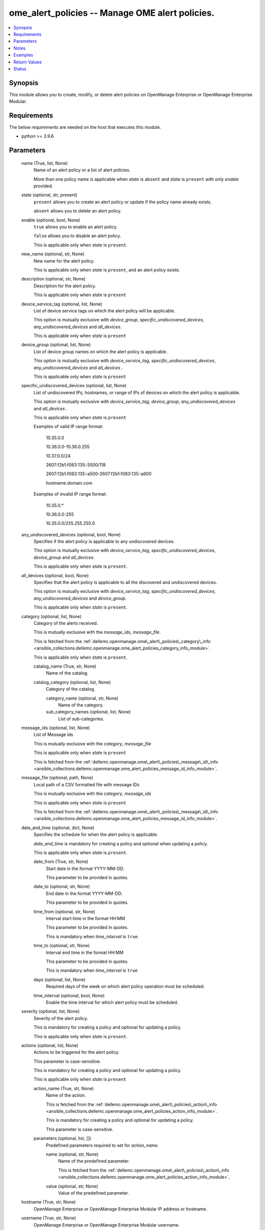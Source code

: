 .. _ome_alert_policies_module:


ome_alert_policies -- Manage OME alert policies.
================================================

.. contents::
   :local:
   :depth: 1


Synopsis
--------

This module allows you to create, modify, or delete alert policies on OpenManage Enterprise or OpenManage Enterprise Modular.



Requirements
------------
The below requirements are needed on the host that executes this module.

- python \>= 3.9.6



Parameters
----------

  name (True, list, None)
    Name of an alert policy or a list of alert policies.

    More than one policy name is applicable when \ :emphasis:`state`\  is \ :literal:`absent`\  and \ :emphasis:`state`\  is \ :literal:`present`\  with only \ :emphasis:`enable`\  provided.


  state (optional, str, present)
    \ :literal:`present`\  allows you to create an alert policy or update if the policy name already exists.

    \ :literal:`absent`\  allows you to delete an alert policy.


  enable (optional, bool, None)
    \ :literal:`true`\  allows you to enable an alert policy.

    \ :literal:`false`\  allows you to disable an alert policy.

    This is applicable only when \ :emphasis:`state`\  is \ :literal:`present`\ .


  new_name (optional, str, None)
    New name for the alert policy.

    This is applicable only when \ :emphasis:`state`\  is \ :literal:`present`\ , and an alert policy exists.


  description (optional, str, None)
    Description for the alert policy.

    This is applicable only when \ :emphasis:`state`\  is \ :literal:`present`\ 


  device_service_tag (optional, list, None)
    List of device service tags on which the alert policy will be applicable.

    This option is mutually exclusive with \ :emphasis:`device\_group`\ , \ :emphasis:`specific\_undiscovered\_devices`\ , \ :emphasis:`any\_undiscovered\_devices`\  and \ :emphasis:`all\_devices`\ .

    This is applicable only when \ :emphasis:`state`\  is \ :literal:`present`\ 


  device_group (optional, list, None)
    List of device group names on which the alert policy is applicable.

    This option is mutually exclusive with \ :emphasis:`device\_service\_tag`\ , \ :emphasis:`specific\_undiscovered\_devices`\ , \ :emphasis:`any\_undiscovered\_devices`\  and \ :emphasis:`all\_devices`\  .

    This is applicable only when \ :emphasis:`state`\  is \ :literal:`present`\ 


  specific_undiscovered_devices (optional, list, None)
    List of undiscovered IPs, hostnames, or range of IPs of devices on which the alert policy is applicable.

    This option is mutually exclusive with \ :emphasis:`device\_service\_tag`\ , \ :emphasis:`device\_group`\ , \ :emphasis:`any\_undiscovered\_devices`\  and \ :emphasis:`all\_devices`\  .

    This is applicable only when \ :emphasis:`state`\  is \ :literal:`present`\ 

    Examples of valid IP range format:

         10.35.0.0

         10.36.0.0-10.36.0.255

         10.37.0.0/24

         2607:f2b1:f083:135::5500/118

         2607:f2b1:f083:135::a500-2607:f2b1:f083:135::a600

         hostname.domain.com

    Examples of invalid IP range format:

         10.35.0.\*

         10.36.0.0-255

         10.35.0.0/255.255.255.0


  any_undiscovered_devices (optional, bool, None)
    Specifies if the alert policy is applicable to any undiscovered devices.

    This option is mutually exclusive with \ :emphasis:`device\_service\_tag`\ , \ :emphasis:`specific\_undiscovered\_devices`\ , \ :emphasis:`device\_group`\  and \ :emphasis:`all\_devices`\ .

    This is applicable only when \ :emphasis:`state`\  is \ :literal:`present`\ .


  all_devices (optional, bool, None)
    Specifies that the alert policy is applicable to all the discovered and undiscovered devices.

    This option is mutually exclusive with \ :emphasis:`device\_service\_tag`\ , \ :emphasis:`specific\_undiscovered\_devices`\ , \ :emphasis:`any\_undiscovered\_devices`\  and \ :emphasis:`device\_group`\ .

    This is applicable only when \ :emphasis:`state`\  is \ :literal:`present`\ .


  category (optional, list, None)
    Category of the alerts received.

    This is mutually exclusive with the \ :emphasis:`message\_ids`\ , \ :emphasis:`message\_file`\ .

    This is fetched from the \ :ref:`dellemc.openmanage.ome\_alert\_policies\_category\_info <ansible_collections.dellemc.openmanage.ome_alert_policies_category_info_module>`\ .

    This is applicable only when \ :emphasis:`state`\  is \ :literal:`present`\ .


    catalog_name (True, str, None)
      Name of the catalog.


    catalog_category (optional, list, None)
      Category of the catalog.


      category_name (optional, str, None)
        Name of the category.


      sub_category_names (optional, list, None)
        List of sub-categories.




  message_ids (optional, list, None)
    List of Message ids

    This is mutually exclusive with the \ :emphasis:`category`\ , \ :emphasis:`message\_file`\ 

    This is applicable only when \ :emphasis:`state`\  is \ :literal:`present`\ 

    This is fetched from the \ :ref:`dellemc.openmanage.ome\_alert\_policies\_message\_id\_info <ansible_collections.dellemc.openmanage.ome_alert_policies_message_id_info_module>`\ .


  message_file (optional, path, None)
    Local path of a CSV formatted file with message IDs

    This is mutually exclusive with the \ :emphasis:`category`\ , \ :emphasis:`message\_ids`\ 

    This is applicable only when \ :emphasis:`state`\  is \ :literal:`present`\ 

    This is fetched from the \ :ref:`dellemc.openmanage.ome\_alert\_policies\_message\_id\_info <ansible_collections.dellemc.openmanage.ome_alert_policies_message_id_info_module>`\ .


  date_and_time (optional, dict, None)
    Specifies the schedule for when the alert policy is applicable.

    \ :emphasis:`date\_and\_time`\  is mandatory for creating a policy and optional when updating a policy.

    This is applicable only when \ :emphasis:`state`\  is \ :literal:`present`\ .


    date_from (True, str, None)
      Start date in the format YYYY-MM-DD.

      This parameter to be provided in quotes.


    date_to (optional, str, None)
      End date in the format YYYY-MM-DD.

      This parameter to be provided in quotes.


    time_from (optional, str, None)
      Interval start time in the format HH:MM

      This parameter to be provided in quotes.

      This is mandatory when \ :emphasis:`time\_interval`\  is \ :literal:`true`\ .


    time_to (optional, str, None)
      Interval end time in the format HH:MM

      This parameter to be provided in quotes.

      This is mandatory when \ :emphasis:`time\_interval`\  is \ :literal:`true`\ 


    days (optional, list, None)
      Required days of the week on which alert policy operation must be scheduled.


    time_interval (optional, bool, None)
      Enable the time interval for which alert policy must be scheduled.



  severity (optional, list, None)
    Severity of the alert policy.

    This is mandatory for creating a policy and optional for updating a policy.

    This is applicable only when \ :emphasis:`state`\  is \ :literal:`present`\ .


  actions (optional, list, None)
    Actions to be triggered for the alert policy.

    This parameter is case-sensitive.

    This is mandatory for creating a policy and optional for updating a policy.

    This is applicable only when \ :emphasis:`state`\  is \ :literal:`present`\ 


    action_name (True, str, None)
      Name of the action.

      This is fetched from the \ :ref:`dellemc.openmanage.ome\_alert\_policies\_action\_info <ansible_collections.dellemc.openmanage.ome_alert_policies_action_info_module>`\ .

      This is mandatory for creating a policy and optional for updating a policy.

      This parameter is case-sensitive.


    parameters (optional, list, [])
      Predefined parameters required to set for \ :emphasis:`action\_name`\ .


      name (optional, str, None)
        Name of the predefined parameter.

        This is fetched from the \ :ref:`dellemc.openmanage.ome\_alert\_policies\_action\_info <ansible_collections.dellemc.openmanage.ome_alert_policies_action_info_module>`\ .


      value (optional, str, None)
        Value of the predefined parameter.




  hostname (True, str, None)
    OpenManage Enterprise or OpenManage Enterprise Modular IP address or hostname.


  username (True, str, None)
    OpenManage Enterprise or OpenManage Enterprise Modular username.


  password (True, str, None)
    OpenManage Enterprise or OpenManage Enterprise Modular password.


  port (optional, int, 443)
    OpenManage Enterprise or OpenManage Enterprise Modular HTTPS port.


  validate_certs (optional, bool, True)
    If \ :literal:`False`\ , the SSL certificates will not be validated.

    Configure \ :literal:`False`\  only on personally controlled sites where self-signed certificates are used.

    Prior to collection version \ :literal:`5.0.0`\ , the \ :emphasis:`validate\_certs`\  is \ :literal:`False`\  by default.


  ca_path (optional, path, None)
    The Privacy Enhanced Mail (PEM) file that contains a CA certificate to be used for the validation.


  timeout (optional, int, 30)
    The socket level timeout in seconds.





Notes
-----

.. note::
   - Run this module from a system that has direct access to Dell OpenManage Enterprise or OpenManage Enterprise Modular.
   - This module supports both IPv4 and IPv6 addresses.
   - This module supports \ :literal:`check\_mode`\ .




Examples
--------

.. code-block:: yaml+jinja

    
    ---
    - name: "Create an alert policy"
      dellemc.openamanage.ome_alert_policies:
        hostname: "192.168.0.1"
        username: "username"
        password: "password"
        ca_path: "/path/to/ca_cert.pem"
        name: "Alert Policy One"
        device_service_tag:
          - ABCD123
          - SVC7845
        category:
          - catalog_name: Application
            catalog_category:
              - category_name: Audit
                sub_category_names:
                  - Generic
                  - Devices
          - catalog_name: iDRAC
            catalog_category:
              - category_name: Audit
                sub_category_names:
                  - BIOS Management
                  - iDRAC Service Module
        date_and_time:
          date_from: "2023-10-10"
          date_to: "2023-10-11"
          time_from: "11:00"
          time_to: "12:00"
        severity:
          - unknown
          - critical
        actions:
          - action_name: Trap
            parameters:
              - name: "192.1.2.3:162"
                value: true
              - name: "traphostname.domain.com:162"
                value: true
      tags: create_alert_policy

    - name: "Update an alert Policy"
      dellemc.openamanage.ome_alert_policies:
        hostname: "192.168.0.1"
        username: "username"
        password: "password"
        ca_path: "/path/to/ca_cert.pem"
        new_name: "Update Policy Name"
        device_group: "Group Name"
        message_ids:
          - AMP400
          - CTL201
          - BIOS101
        date_and_time:
          date_from: "2023-10-10"
          date_to: "2023-10-11"
          time_from: "11:00"
          time_to: "12:00"
          time_interval: true
        actions:
          - action_name: Trap
            parameters:
              - name: "192.1.2.3:162"
                value: true
      tags: update_alert_policy

    - name: "Enable an alert policy"
      dellemc.openamanage.ome_alert_policies:
        hostname: "192.168.0.1"
        username: "username"
        password: "password"
        ca_path: "/path/to/ca_cert.pem"
        name: "Policy Name"
        enable: true
      tags: enable_alert_policy

    - name: "Disable multiple alert policies"
      dellemc.openamanage.ome_alert_policies:
        hostname: "192.168.0.1"
        username: "username"
        password: "password"
        ca_path: "/path/to/ca_cert.pem"
        name:
          - "Policy Name 1"
          - "Policy Name 2"
        enable: false
      tags: disable_alert_policy

    - name: "Delete an alert policy"
      dellemc.openamanage.ome_alert_policies:
        hostname: "192.168.0.1"
        username: "username"
        password: "password"
        ca_path: "/path/to/ca_cert.pem"
        name:
          - "Policy Name"
        state: absent
      tags: delete_alert_policy



Return Values
-------------

msg (always, str, Successfully completed the create alert policy operation.)
  Status of the alert policies operation.


status (when state is present, dict, {'Id': 12345, 'Name': 'Policy', 'Description': 'Details of the Policy', 'Enabled': True, 'DefaultPolicy': False, 'Editable': True, 'Visible': True, 'PolicyData': {'Catalogs': [{'CatalogName': 'iDRAC', 'Categories': [4], 'SubCategories': [41]}, {'CatalogName': 'Application', 'Categories': [0], 'SubCategories': [0]}], 'Severities': [16, 1, 2, 4, 8], 'Devices': [10086, 10088], 'DeviceTypes': [1000, 2000], 'Groups': [], 'Schedule': {'StartTime': '2023-06-06 15:02:46.000', 'EndTime': '2023-06-06 18:02:46.000', 'CronString': '* * * ? * * *'}, 'Actions': [{'Id': 8, 'Name': 'Email', 'ParameterDetails': [{'Id': 1, 'Name': 'subject', 'Value': 'Device Name: $name,  Device IP Address: $ip,  Severity: $severity', 'Type': 'string', 'TypeParams': [{'Name': 'maxLength', 'Value': '255'}]}, {'Id': 1, 'Name': 'to', 'Value': 'test@org.com', 'Type': 'string', 'TypeParams': [{'Name': 'maxLength', 'Value': '255'}]}, {'Id': 1, 'Name': 'from', 'Value': 'abc@corp.com', 'Type': 'string', 'TypeParams': [{'Name': 'maxLength', 'Value': '255'}]}, {'Id': 1, 'Name': 'message', 'Value': 'Event occurred for Device Name: $name, Device IP Address: $ip', 'Type': 'string', 'TypeParams': [{'Name': 'maxLength', 'Value': '255'}]}]}], 'UndiscoveredTargets': [], 'State': True, 'Owner': 10069}})
  The policy which was created or modified.


error_info (on HTTP error, dict, {'error': {'code': 'Base.1.0.GeneralError', 'message': 'A general error has occurred. See ExtendedInfo for more information.', '@Message.ExtendedInfo': [{'MessageId': 'CMON7011', 'RelatedProperties': [], 'Message': 'Unable to create or modify the alert policy because an invalid value [To Email] is entered for the action Email.', 'MessageArgs': ['[To Email]', 'Email'], 'Severity': 'Warning', 'Resolution': 'Enter a valid value for the action identified in the message and retry the operation.'}]}})
  Details of the HTTP Error.





Status
------





Authors
~~~~~~~

- Jagadeesh N V(@jagadeeshnv)


